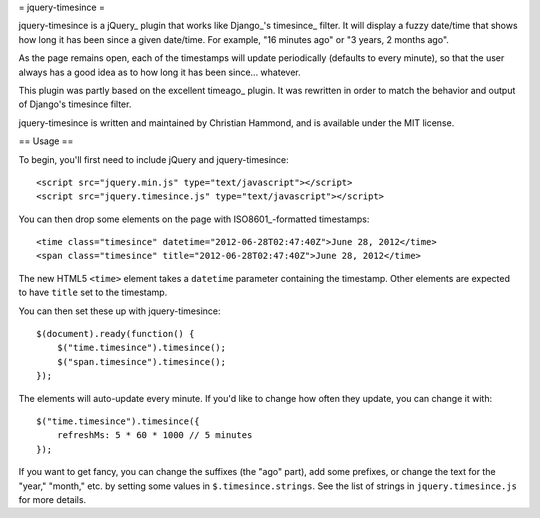= jquery-timesince =

jquery-timesince is a jQuery_ plugin that works like Django_'s timesince_
filter. It will display a fuzzy date/time that shows how long it has been since
a given date/time. For example, "16 minutes ago" or "3 years, 2 months ago".

As the page remains open, each of the timestamps will update periodically
(defaults to every minute), so that the user always has a good idea as to
how long it has been since... whatever.

This plugin was partly based on the excellent timeago_ plugin. It was
rewritten in order to match the behavior and output of Django's timesince
filter.

jquery-timesince is written and maintained by Christian Hammond, and is
available under the MIT license.


== Usage ==

To begin, you'll first need to include jQuery and jquery-timesince::

    <script src="jquery.min.js" type="text/javascript"></script>
    <script src="jquery.timesince.js" type="text/javascript"></script>

You can then drop some elements on the page with ISO8601_-formatted
timestamps::

    <time class="timesince" datetime="2012-06-28T02:47:40Z">June 28, 2012</time>
    <span class="timesince" title="2012-06-28T02:47:40Z">June 28, 2012</time>

The new HTML5 ``<time>`` element takes a ``datetime`` parameter containing
the timestamp. Other elements are expected to have ``title`` set to the
timestamp.

You can then set these up with jquery-timesince::

    $(document).ready(function() {
        $("time.timesince").timesince();
        $("span.timesince").timesince();
    });

The elements will auto-update every minute. If you'd like to change how
often they update, you can change it with::

    $("time.timesince").timesince({
        refreshMs: 5 * 60 * 1000 // 5 minutes
    });

If you want to get fancy, you can change the suffixes (the "ago" part), add
some prefixes, or change the text for the "year," "month," etc. by
setting some values in ``$.timesince.strings``. See the list of strings in
``jquery.timesince.js`` for more details.
